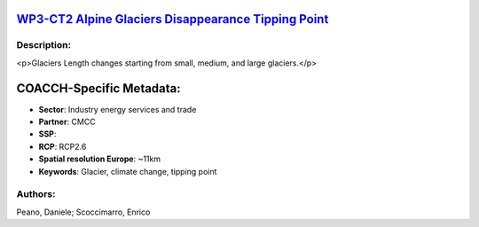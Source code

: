 
.. This file is automaticaly generated. Do not edit.

`WP3-CT2 Alpine Glaciers Disappearance Tipping Point <https://zenodo.org/record/5549953>`_
==========================================================================================

.. image:: https://zenodo.org/badge/doi/10.5281/zenodo.5549953.svg
   :target: https://doi.org/10.5281/zenodo.5549953

Description:
------------

<p>Glaciers Length changes starting from small, medium, and large glaciers.</p>

COACCH-Specific Metadata:
=========================

- **Sector**: Industry energy services and trade
- **Partner**: CMCC
- **SSP**: 
- **RCP**: RCP2.6
- **Spatial resolution Europe**: ~11km
- **Keywords**: Glacier, climate change, tipping point

Authors:
--------
Peano, Daniele; Scoccimarro, Enrico

.. meta::
   :keywords: COACCH, Glacier, Climate Change, Tipping Point
    